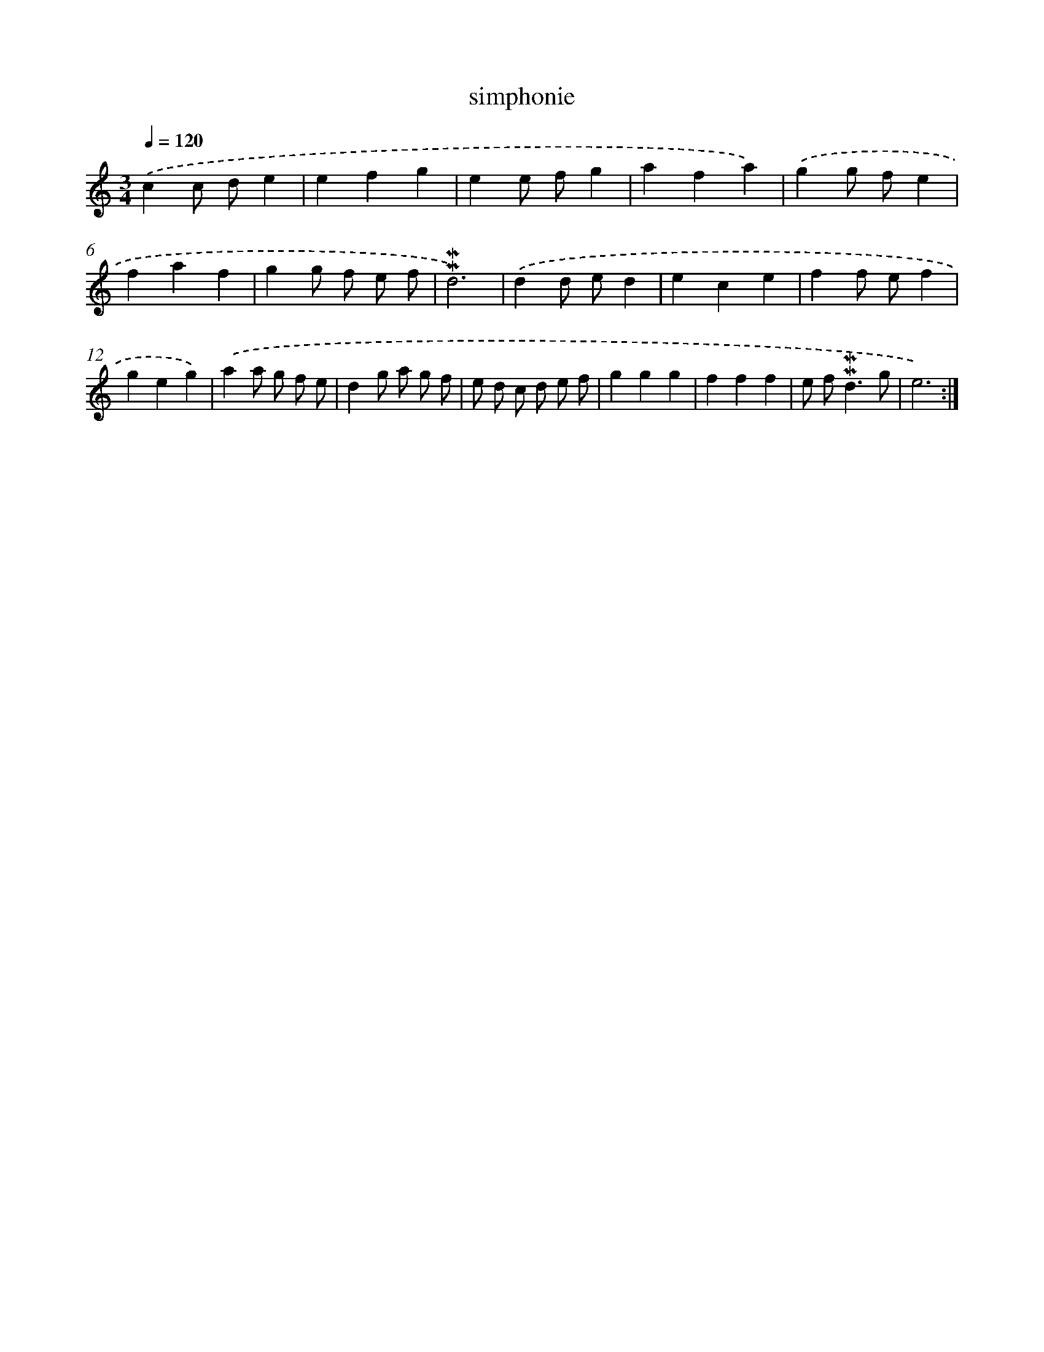 X: 17277
T: simphonie
%%abc-version 2.0
%%abcx-abcm2ps-target-version 5.9.1 (29 Sep 2008)
%%abc-creator hum2abc beta
%%abcx-conversion-date 2018/11/01 14:38:11
%%humdrum-veritas 2653025398
%%humdrum-veritas-data 1239396119
%%continueall 1
%%barnumbers 0
L: 1/4
M: 3/4
Q: 1/4=120
K: C clef=treble
.('cc/ d/e |
efg |
ee/ f/g |
afa) |
.('gg/ f/e |
faf |
gg/ f/ e/ f/ |
!mordent!!mordent!d3) |
.('dd/ e/d |
ece |
ff/ e/f |
geg) |
.('aa/ g/ f/ e/ |
dg/ a/ g/ f/ |
e/ d/ c/ d/ e/ f/ |
ggg |
fff |
e/ f<!mordent!!mordent!dg/ |
e3) :|]
